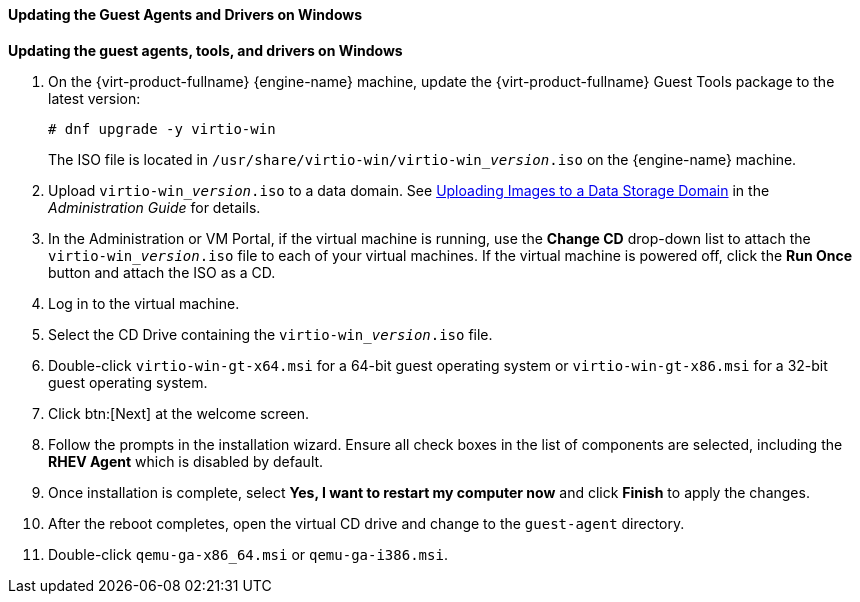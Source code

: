 [[Updating_the_Guest_Agents_and_Drivers_on_Windows]]
==== Updating the Guest Agents and Drivers on Windows

*Updating the guest agents, tools, and drivers on Windows*

. On the {virt-product-fullname} {engine-name} machine, update the {virt-product-fullname} Guest Tools package to the latest version:
+
[options="nowrap" subs="normal"]
----
# dnf upgrade -y virtio-win
----
+
The ISO file is located in [filename]`/usr/share/virtio-win/virtio-win___version__.iso` on the {engine-name} machine.
. Upload [filename]`virtio-win___version__.iso` to a data domain. See link:{URL_virt_product_docs}{URL_format}administration_guide/index#Uploading_Images_to_a_Data_Storage_Domain_storage_tasks[Uploading Images to a Data Storage Domain] in the __Administration Guide__ for details.
. In the Administration or VM Portal, if the virtual machine is running, use the *Change CD* drop-down list to attach the [filename]`virtio-win___version__.iso` file to each of your virtual machines. If the virtual machine is powered off, click the *Run Once* button and attach the ISO as a CD.
. Log in to the virtual machine.
. Select the CD Drive containing the [filename]`virtio-win___version__.iso` file.
. Double-click `virtio-win-gt-x64.msi` for a 64-bit guest operating system or `virtio-win-gt-x86.msi` for a 32-bit guest operating system.
. Click btn:[Next] at the welcome screen.
. Follow the prompts in the installation wizard. Ensure all check boxes in the list of components are selected, including the *RHEV Agent* which is disabled by default.
. Once installation is complete, select *Yes, I want to restart my computer now* and click *Finish* to apply the changes.
. After the reboot completes, open the virtual CD drive and change to the [filename]`guest-agent` directory.
. Double-click [filename]`qemu-ga-x86_64.msi` or [filename]`qemu-ga-i386.msi`.
